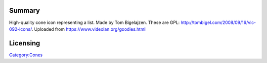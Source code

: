Summary
-------

High-quality cone icon representing a list. Made by Tom Bigelajzen. These are GPL: http://tombigel.com/2008/09/16/vlc-092-icons/. Uploaded from https://www.videolan.org/goodies.html

Licensing
---------

.. raw:: mediawiki

   {{GPL}}

`Category:Cones <Category:Cones>`__
